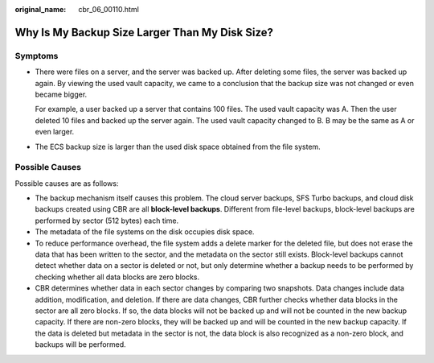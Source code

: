 :original_name: cbr_06_00110.html

.. _cbr_06_00110:

Why Is My Backup Size Larger Than My Disk Size?
===============================================

Symptoms
--------

-  There were files on a server, and the server was backed up. After deleting some files, the server was backed up again. By viewing the used vault capacity, we came to a conclusion that the backup size was not changed or even became bigger.

   For example, a user backed up a server that contains 100 files. The used vault capacity was A. Then the user deleted 10 files and backed up the server again. The used vault capacity changed to B. B may be the same as A or even larger.

-  The ECS backup size is larger than the used disk space obtained from the file system.

Possible Causes
---------------

Possible causes are as follows:

-  The backup mechanism itself causes this problem. The cloud server backups, SFS Turbo backups, and cloud disk backups created using CBR are all **block-level backups**. Different from file-level backups, block-level backups are performed by sector (512 bytes) each time.
-  The metadata of the file systems on the disk occupies disk space.
-  To reduce performance overhead, the file system adds a delete marker for the deleted file, but does not erase the data that has been written to the sector, and the metadata on the sector still exists. Block-level backups cannot detect whether data on a sector is deleted or not, but only determine whether a backup needs to be performed by checking whether all data blocks are zero blocks.
-  CBR determines whether data in each sector changes by comparing two snapshots. Data changes include data addition, modification, and deletion. If there are data changes, CBR further checks whether data blocks in the sector are all zero blocks. If so, the data blocks will not be backed up and will not be counted in the new backup capacity. If there are non-zero blocks, they will be backed up and will be counted in the new backup capacity. If the data is deleted but metadata in the sector is not, the data block is also recognized as a non-zero block, and backups will be performed.
